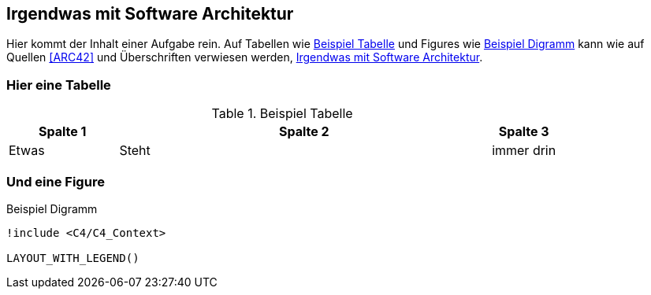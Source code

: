 == Irgendwas mit Software Architektur

Hier kommt der Inhalt einer Aufgabe rein.
Auf Tabellen wie <<example_tbl>> und Figures wie <<beispiel_diagramm>> kann wie auf Quellen <<ARC42>> und Überschriften verwiesen werden, <<_irgendwas_mit_software_architektur>>.

=== Hier eine Tabelle

.Beispiel Tabelle
[cols="20,~,12",id="example_tbl"]
|===
|Spalte 1 |Spalte 2 | Spalte 3

|Etwas
|Steht
|immer drin

|===

=== Und eine Figure

[plantuml, format=svg, id="beispiel_diagramm", title="Beispiel Digramm"]
----
!include <C4/C4_Context>

LAYOUT_WITH_LEGEND()
----
